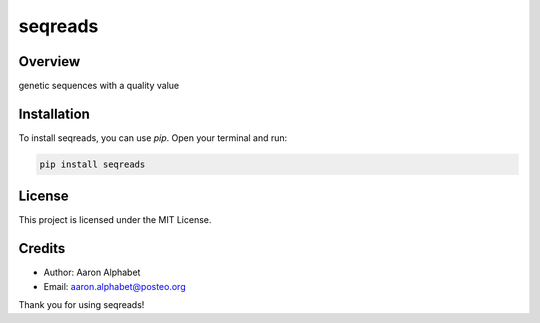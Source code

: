 ========
seqreads
========

Overview
--------

genetic sequences with a quality value

Installation
------------

To install seqreads, you can use `pip`. Open your terminal and run:

.. code-block:: bash

    pip install seqreads

License
-------

This project is licensed under the MIT License.

Credits
-------
- Author: Aaron Alphabet
- Email: aaron.alphabet@posteo.org

Thank you for using seqreads!